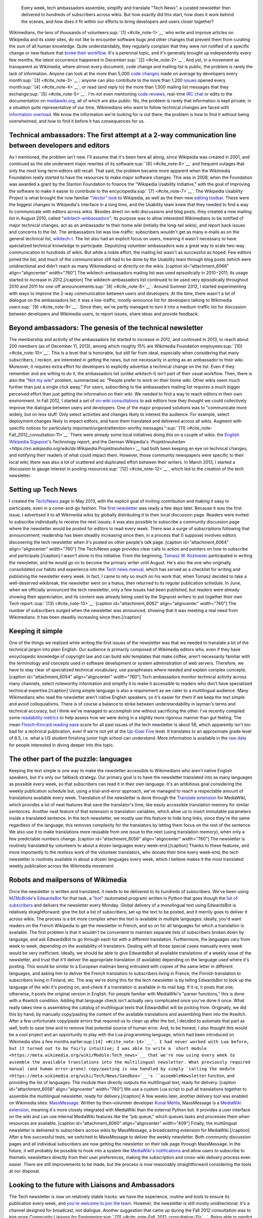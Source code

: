 .. title: Tech news
.. category: projects-en
.. subtitle: the Wikimedia technical newsletter
.. slug: wikimedia-tech-news
.. date: 2013-05-16T00:00:00
.. end: 2015-08-17T00:00:00
.. image: /images/Tech_news_process_-_Overview.png
.. roles: writer, project lead
.. tags: Wikimedia, Engineering, Wikipedia, writing, translation, technology, technical communication

.. highlights::

    Every week, tech ambassadors assemble, simplify and translate “Tech News”, a curated newsletter then delivered to hundreds of subscribers across wikis. But how exactly did this start, how does it work behind the scenes, and how does it fit within our efforts to bring developers and users closer together?


Wikimedians, the tens of thousands of
volunteers\ :sup:``[1] <#cite_note-1>`__` who write and improve articles
on Wikipedia and its sister sites, do not like to encounter software
bugs and other changes that prevent them from curating the sum of all
human knowledge. Quite understandably, they regularly complain that they
were not notified of a specific change or new feature that `broke their
workflow <http://www.xkcd.com/1172/>`__. It's a perennial topic, and
it's generally brought up independently every few months; the latest
occurrence happened in December\ :sup:``[2] <#cite_note-2>`__`. And yet,
in a movement as transparent as Wikimedia, where almost every document,
code change and mailing list is public, the problem is rarely the lack
of information. Anyone can look at the more than 5,000 `code
changes <https://gerrit.wikimedia.org>`__ made on average by developers
every month\ :sup:``[3] <#cite_note-3>`__`; anyone can also contribute
to the more than 1,200 `issues <https://bugzilla.wikimedia.org>`__
opened every month\ :sup:``[4] <#cite_note-4>`__`, or read (and reply
to) the more than 1,500 mailing list messages that they
exchange\ :sup:``[5] <#cite_note-5>`__`. I'm not even mentioning `code
reviews <https://www.mediawiki.org/wiki/Git/Tutorial#How_we_review_code>`__,
real-time `IRC
chat <https://meta.wikimedia.org/wiki/IRC/Channels#MediaWiki_and_technical>`__
or edits to the documentation on
`mediawiki.org <https://www.mediawiki.org/wiki/>`__, all of which are
also public. No, the problem is rarely that information is kept private;
in a situation quite representative of our time, Wikimedians who want to
follow technical changes are faced with `information
overload <https://en.wikipedia.org/wiki/Information_overload>`__. We
know the information we're looking for is out there; the problem is how
to find it without being overwhelmed, and how to find it before it has
consequences for us.

Technical ambassadors: The first attempt at a 2-way communication line between developers and editors
=====================================================================================================

As I mentioned, the problem isn't new. I'll assume that it's been here
all along, since Wikipedia was created in 2001, and continued as the
site underwent major rewrites of its
software\ :sup:``[6] <#cite_note-6>`__` and frequent outages that only
the most long-term editors still recall. That said, the problem became
more apparent when the Wikimedia Foundation really started to have the
resources to make major software changes. This was in 2008, when the
Foundation was awarded a grant by the Stanton Foundation to finance the
"Wikipedia Usability Initiative," with the goal of improving the
software to make it easier to contribute to the
encyclopedia\ :sup:``[7] <#cite_note-7>`__`. The Wikipedia Usability
Project is what brought the now familiar `"Vector"
look <https://blog.wikimedia.org/2010/05/13/a-new-look-for-wikipedia/>`__
to Wikipedia, as well as the then-new `editing
toolbar <https://blog.wikimedia.org/2010/03/25/wikimedia-gets-ready-for-some-big-changes/>`__.
These were the biggest changes to Wikipedia's interface in a long time,
and the Usability team knew that they needed to find a way to
communicate with editors across wikis. Besides direct on-wiki
discussions and blog posts, they created a new mailing list in August
2010, called
"`wikitech-ambassadors <https://lists.wikimedia.org/mailman/listinfo/wikitech-ambassadors>`__\ ";
its purpose was to allow interested Wikimedians to be notified of major
technical changes, act as an ambassador to their home wiki (initially
the long-tail wikis), and report back issues and concerns to the list.
The ambassadors list was low-traffic: subscribers wouldn't get as many
e-mails as on the general technical list,
`wikitech-l <https://lists.wikimedia.org/mailman/listinfo/wikitech-l>`__.
The list also had an explicit focus on users, meaning it wasn't
necessary to have specialized technical knowledge to participate.
Deputizing volunteer ambassadors was a great way to scale two-way
communication to hundreds of wikis. But while a noble effort, the
mailing list wasn't as successful as hoped. Few editors joined the list,
and much of the communication still had to be done by the Usability team
through blog posts (which were unidirectional and didn't reach as many
Wikimedians) or directly on the wikis. [caption id="attachment\_6066"
align="aligncenter" width="760"]\ |The wikitech-ambassadors mailing list
was used episodically in 2010−2011; its usage started to increase in
2012.| The wikitech-ambassadors mailing list was used episodically in
2010−2011; its usage started to increase in 2012.[/caption] The
wikitech-ambassadors list continued to be used very episodically
throughout 2010 and 2011 for one-off
announcements\ :sup:``[8] <#cite_note-8>`__`. Around Summer 2012, I
started experimenting with ways to improve the 2-way communication
between users and developers. At the time, there wasn't a lot of
dialogue on the ambassadors list; it was a low-traffic, mostly-announce
list for developers talking to Wikimedia
users\ :sup:``[9] <#cite_note-9>`__`. Since then, we've partly managed
to turn it into a medium-traffic list for discussion between developers
and Wikimedia users, to report issues, share ideas and provide feedback.

Beyond ambassadors: The genesis of the technical newsletter
===========================================================

The membership and activity of the ambassadors list started to increase
in 2012, and continued in 2013, to reach about 200 members (as of
December 11, 2013), among which roughly 15% are Wikimedia Foundation
employees\ :sup:``[10] <#cite_note-10>`__`. This is a level that is
honorable, but still far from ideal, especially when considering that
many subscribers, I reckon, are interested in getting the news, but not
necessarily in acting as an ambassador to their wiki. Moreover, it
requires extra effort for developers to explicitly advertise a technical
change on the list. Even if they remember and are willing to do it, the
ambassadors list (unlike wikitech-l) isn't part of their usual workflow.
Then, there is also the "`Not my
wiki <https://meta.wikimedia.org/wiki/Not_my_wiki>`__\ " problem,
summarized as: "People prefer to work on their home wiki. Other wikis
seem much further than just a single click away." For users, subscribing
to the ambassadors mailing list requires a much bigger perceived effort
than just getting the information on their wiki. We needed to find a way
to reach editors in their own environment. In Fall 2012, I started a set
of `on-wiki
consultations <https://www.mediawiki.org/wiki/Technical_communications/Fall_2012_consultation>`__
to ask editors how they thought we could collectively improve the
dialogue between users and developers. One of the major proposed
solutions was to "communicate more widely, but on less stuff. Only
select activities and changes likely to interest the audience. For
example, select deployment changes likely to impact editors, and have
them translated and delivered across all wikis. Augment with specific
notices for particularly important/urgent/attention-worthy
messages."\ :sup:``[11] <#cite_note-Fall_2012_consultation-11>`__` There
were already some local initiatives doing this on a couple of wikis: the
`English Wikipedia
Signpost <https://en.wikipedia.org/wiki/en:Wikipedia:Wikipedia_Signpost>`__'s
Technology report, and the German Wikipedia's
*`Projektneuheiten <https://en.wikipedia.org/wiki/de:Wikipedia:Projektneuheiten>`__*
had both been keeping an eye on technical changes, and notifying their
readers of what could impact them. However, those community newspapers
were specific to their local wiki; there was also a lot of scattered and
duplicated effort between their writers. In March 2013, I started a
discussion to gauge interest in pooling
resources\ :sup:``[12] <#cite_note-12>`__`, which led to the creation of
the tech newsletter.

Setting up Tech News
====================

I created the `Tech/News <https://meta.wikimedia.org/wiki/Tech/News>`__
page in May 2013, with the explicit goal of inviting contribution and
making it easy to participate, even in a come-and-go fashion. The `first
newsletter <https://meta.wikimedia.org/wiki/Tech/News/2013/21>`__ was
ready a few days later. Because it was the first issue, I advertised it
to all Wikimedia wikis by globally distributing it to their local
discussion page. Readers were invited to subscribe individually to
receive the next issues; it was also possible to subscribe a community
discussion page where the newsletter would be posted for editors to read
every week. There was a surge of subscriptions following that
announcement; readership has been steadily increasing since then, in a
process that (I suppose) involves editors discovering the tech
newsletter when it's posted on other people's talk page. [caption
id="attachment\_6064" align="aligncenter" width="760"]\ |The Tech/News
page provides clear calls to action and pointers on how to subscribe and
participate.| The Tech/News page provides clear calls to action and
pointers on how to subscribe and participate.[/caption] I wasn't alone
in this initiative. From the beginning, `Tomasz W.
Kozlowski <https://meta.wikimedia.org/wiki/User:Odder>`__ participated
in writing the newsletter, and he would go on to become the primary
writer until August. He's also the one who originally consolidated our
habits and experience into the `Tech news
manual <https://meta.wikimedia.org/wiki/Tech/News/Manual>`__, which has
served as a checklist for writing and publishing the newsletter every
week. In fact, I came to rely so much on his work that, when Tomasz
decided to take a well-deserved wikibreak, the newsletter went on a
hiatus, then returned to its regular publication schedule. In June, when
we officially announced the tech newsletter, only a few issues had been
published, but readers were already showing their appreciation, and its
content was already being used by the Signpost writers to put together
their own Tech report.\ :sup:``[13] <#cite_note-13>`__` [caption
id="attachment\_6062" align="aligncenter" width="760"]\ |The number of
subscribers surged when the newsletter was announced, showing that it
was meeting a real need from Wikimedians. It has been steadily
increasing since then.| The number of subscribers surged when the
newsletter was announced, showing that it was meeting a real need from
Wikimedians. It has been steadily increasing since then.[/caption]

Keeping it simple
=================

One of the things we realized while writing the first issues of the
newsletter was that we needed to translate a lot of the technical jargon
into plain English. Our audience is primarily composed of Wikimedia
editors who, even if they have encyclopedic knowledge of copyright law
and can build wiki templates that make coffee, aren't necessarily
familiar with the terminology and concepts used in software development
or system administration of web servers. Therefore, we have to stay
clear of specialized technical vocabulary, use paraphrases where needed
and explain complex concepts. [caption id="attachment\_6054"
align="aligncenter" width="760"]\ |Tech ambassadors monitor technical
activity across many channels, select noteworthy information and
simplify it to make it accessible to readers who don’t have specialized
technical expertise.| Tech ambassadors monitor technical activity across
many channels, select noteworthy information and simplify it to make it
accessible to readers who don’t have specialized technical
expertise.[/caption] Using simple language is also a requirement as we
cater to a multilingual audience. Many Wikimedians who read the
newsletter aren't native English speakers, so it's easier for them if we
keep the text simple and avoid colloquialisms. There is of course a
balance to strike between understandability in layman's terms and
technical accuracy, but I think we've managed to accomplish one without
sacrificing the other. I've recently compiled some `readability
metrics <https://meta.wikimedia.org/wiki/Tech/News/Readability>`__ to
help assess how we were doing in a slightly more rigorous manner than
gut feeling. The mean `Flesch-Kincaid reading
ease <https://en.wikipedia.org/wiki/Flesch%E2%80%93Kincaid_readability_tests>`__
score for all past issues of the tech newsletter is about 56, which
apparently isn't too bad for a technical publication, even if we're not
yet at the `Up-Goer
Five <http://blogs.scientificamerican.com/guest-blog/2013/01/27/science-in-ten-hundred-words-the-up-goer-five-challenge/>`__
level. It translates to an approximate grade level of 8.5, i.e. what a
US student finishing junior high school can understand. More information
is available in the `raw
data <https://meta.wikimedia.org/wiki/Tech/News/Readability>`__ for
people interested in diving deeper into this topic.

The other part of the puzzle: languages
=======================================

Keeping the text simple is one way to make the newsletter accessible to
Wikimedians who aren't native English speakers, but it's only our
fallback strategy. Our primary goal is to have the newsletter translated
into as many languages as possible every week, so that subscribers can
read it in their own language. It's an ambitious goal considering the
weekly publication schedule but, using a trial-and-error approach, we've
managed to reach a respectable amount of translations available every
week. Translation of the newsletter is done through the `Translate
extension <https://www.mediawiki.org/wiki/Extension:Translate>`__ for
MediaWiki, which provides a lot of neat features that save the
translator's time, like easily accessible translation memory for similar
sentences. Another neat feature of that extension is translation
variables, which allow us to insert immutable parameters inside a
translated sentence. In the tech newsletter, we mostly use this feature
to hide long links, since they're the same regardless of the language;
this removes complexity for the translators by letting them focus on the
rest of the sentence. We also use it to make translations more reusable
from one issue to the next (using translation memory), when only a few
predictable numbers change. [caption id="attachment\_6056"
align="aligncenter" width="760"]\ |The newsletter is routinely
translated by volunteers to about a dozen languages every week-end.| The
newsletter is routinely translated by volunteers to about a dozen
languages every week-end.[/caption] Thanks to these features, and more
importantly to the restless work of the volunteer translators, who
donate their time every week-end, the tech newsletter is routinely
available in about a dozen languages every week, which I believe makes
it the most translated weekly publication across the Wikimedia movement.

Robots and mailpersons of Wikimedia
===================================

Once the newsletter is written and translated, it needs to be delivered
to its hundreds of subscribers. We've been using
`MZMcBride <https://meta.wikimedia.org/wiki/User:MZMcBride>`__'s
`EdwardsBot <https://meta.wikimedia.org/wiki/User:EdwardsBot>`__ for
that task, a "`bot <https://en.wikipedia.org/wiki/Wikipedia:Bots>`__\ "
(automated program) written in Python that goes though the `list of
subscribers <https://meta.wikimedia.org/wiki/Global_message_delivery/Targets/Tech_ambassadors>`__
and delivers the newsletter every Monday. Global delivery of a
monolingual text using EdwardsBot is relatively straightforward: give
the bot a list of subscribers, set up the text to be posted, and it
merrily goes to deliver it across wikis. The process is a bit more
complex when the text is available in multiple languages: ideally, you'd
want readers on the French Wikipedia to get the newsletter in French,
and so on for all languages for which a translation is available. The
first problem is that it wouldn't be convenient to maintain separate
lists of subscribers broken down by language, and ask EdwardsBot to go
through each list with a different translation. Furthermore, the
languages vary from week to week, depending on the availability of
translators. Dealing with all those special cases manually every week
would be very inefficient. Ideally, we should be able to give EdwardsBot
all available translations of a weekly issue of the newsletter, and
trust that it'll deliver the appropriate translation (if available)
depending on the language used where it's posting. This would be similar
to a European mailman being entrusted with copies of the same letter in
different languages, and asking him to deliver the French translation to
subscribers living in France, the Finnish translation to subscribers
living in Finland, etc. The way we're doing this for the tech newsletter
is by telling EdwardsBot to look up the language of the wiki it's
posting on, and check if a translation is available in its mail bag. If
it is, it posts that one; otherwise, it posts the original version in
English. For people familiar with MediaWiki's "parser functions," this
is done with a #switch condition. Adding that language check isn't
actually very complicated once you've done it once. What really takes
time is assembling the catalog of multilingual texts that EdwardsBot
will be picking from. Originally, we did this by hand, by manually
copy/pasting the content of the available translations and assembling
them into the #switch. After a few unfortunate copy/paste errors that
required us to clean up after the bot, I decided to automate that part
as well, both to save time and to remove that potential source of human
error. And, to be honest, I also thought this would be a cool project
and an opportunity to play with the Lua programming language, which had
been introduced on Wikimedia sites a few months
earlier\ :sup:``[14] <#cite_note-14>`__`. I had never worked with Lua
before, but it turned out to be fairly intuitive; I was able to write a
`short module <https://meta.wikimedia.org/wiki/Module:Tech_news>`__ that
we're now using every week to assemble the available translations into
the multilingual newsletter. What previously required manual (and human
error-prone) copy/pasting is now handled by simply `calling the
module <https://meta.wikimedia.org/wiki/Tech/News/Sandbox>`__'s
``assembleNewsletter`` function, and providing the list of languages.
The module then directly outputs the multilingual text, ready for
delivery. [caption id="attachment\_6058" align="aligncenter"
width="760"]\ |We use a custom Lua script to pull all translations
together to assemble the multilingual newsletter, ready for delivery.|
We use a custom Lua script to pull all translations together to assemble
the multilingual newsletter, ready for delivery.[/caption] A few weeks
later, another delivery tool was enabled on Wikimedia sites:
`MassMessage <https://meta.wikimedia.org/wiki/MassMessage>`__. Written
by then-volunteer developer `Kunal
Mehta <https://meta.wikimedia.org/wiki/User:Legoktm>`__, MassMessage is
a `MediaWiki
extension <https://www.mediawiki.org/wiki/Extension:MassMessage>`__,
meaning it's more closely integrated with MediaWiki than the external
Python bot. It provides a user interface on the wiki and can use
internal MediaWiki features like the "job queue," which queues tasks and
processes them when resources are available. [caption
id="attachment\_6060" align="aligncenter" width="409"]\ |Finally, the
multilingual newsletter is delivered to subscribers across wikis by
MassMessage, a broadcasting extension for MediaWiki.| Finally, the
multilingual newsletter is delivered to subscribers across wikis by
MassMessage, a broadcasting extension for MediaWiki.[/caption] After a
few successful tests, we switched to MassMessage to deliver the weekly
newsletter. Both community discussion pages and all individual
subscribers are now getting the newsletter on their talk page through
MassMessage. In the future, it will probably be possible to hook into a
system like `MediaWiki's
notifications <https://www.mediawiki.org/wiki/Extension:Notifications>`__
and allow users to subscribe to thematic newsletters directly from their
user preferences, making the subscription and cross-wiki delivery
process even easier. There are still improvements to be made, but the
process is now reasonably straightforward considering the tools at our
disposal.

Looking to the future with Liaisons and Ambassadors
===================================================

The Tech newsletter is now on relatively stable tracks: we have the
experience, routine and tools to ensure its publication every week, and
`you're welcome to join the
team <https://meta.wikimedia.org/wiki/Tech/News#contribute>`__. However,
the newsletter is still mostly unidirectional; it's a channel designed
for broadcast, not dialogue. Another suggestion that came up during the
Fall 2012 consultation was to hire more Community Liaisons for
Engineering\ :sup:``[11] <#cite_note-Fall_2012_consultation-11>`__`.
Being able to predict what feature or technical change will or will not
cause issues is dependent on having the institutional knowledge to do
so, regardless of whether those issues are related to policy, product or
simple resistance to change. At the time, `Oliver
Keyes <https://meta.wikimedia.org/wiki/User:Okeyes_(WMF)>`__ was the
only Community Liaison on the Product team's staff, and a popular
request during the consultation was to "clone Oliver;" since then,
several other Product Liaisons have been hired, initially to help with
the activation of VisualEditor across Wikimedia wikis. I had the
opportunity to work closely with them during that period, and their work
has been splendid, earning them the rare common appreciation and respect
of both users and engineering staff. I believe Tech ambassadors and
Community Liaisons have similar roles and will work more closely
together in the future. They have the same goal of acting as
facilitators between users and developers, and in the end it doesn't
really matter who's a volunteer and who's an employee. The Tech
newsletter is useful to support the work of ambassadors and liaisons,
who in return make the interaction more bidirectional. We've used the
tech newsletter successfully in the Wikimedia movement to inform users
without overwhelming them, and ambassadors and liaisons have
complemented it by providing more details as needed, and relaying the
user's questions, comments and concerns to the engineers. Even if this
process is still young and imperfect, I believe it is a worthy goal to
work towards a virtuous cycle that will benefit users and developers
alike, and by extension the whole Wikimedia community.

References
----------

#.

   .. raw:: html

      <div id="cite_note-1">

   .. raw:: html

      </div>

   `↑ <#cite_ref-1>`__ *`Active Wikimedia
   Editors <http://reportcard.wmflabs.org/graphs/active_editors>`__ for
   All Wikimedia Projects (5+ edits per month).* Wikimedia Report Card.
   Retrieved November 11, 2013.
#.

   .. raw:: html

      <div id="cite_note-2">

   .. raw:: html

      </div>

   `↑ <#cite_ref-2>`__ Alex Brollo. *`Please use sitenotice when a new
   version of software is
   deployed <http://thread.gmane.org/gmane.science.linguistics.wikipedia.technical/74186/>`__.*
   wikitech-l. December 5, 2013.
#.

   .. raw:: html

      <div id="cite_note-3">

   .. raw:: html

      </div>

   `↑ <#cite_ref-3>`__ *`Source
   code <http://korma.wmflabs.org/browser/scm.html>`__.* Wikimedia
   Community Metrics. Retrieved November 11, 2013.
#.

   .. raw:: html

      <div id="cite_note-4">

   .. raw:: html

      </div>

   `↑ <#cite_ref-4>`__
   *`Issues <http://korma.wmflabs.org/browser/its.html>`__.* Wikimedia
   Community Metrics. Retrieved November 11, 2013.
#.

   .. raw:: html

      <div id="cite_note-5">

   .. raw:: html

      </div>

   `↑ <#cite_ref-5>`__ *`Mailing
   lists <http://korma.wmflabs.org/browser/mls.html>`__.* Wikimedia
   Community Metrics. Retrieved November 11, 2013.
#.

   .. raw:: html

      <div id="cite_note-6">

   .. raw:: html

      </div>

   `↑ <#cite_ref-6>`__ Guillaume Paumier, Sumana Harihareswara and
   MediaWiki developers. *`The Architecture of Open Source Applications:
   MediaWiki <http://aosabook.org/en/mediawiki.html>`__*. `ISBN
   978-1105571817 <https://meta.wikimedia.org/wiki/Special:BookSources/9781105571817>`__
#.

   .. raw:: html

      <div id="cite_note-7">

   .. raw:: html

      </div>

   `↑ <#cite_ref-7>`__ *`Wikipedia to become more user-friendly for new
   volunteer
   writers <https://wikimediafoundation.org/wiki/Press_releases/Wikipedia_to_become_more_user-friendly_for_new_volunteer_writers>`__*.
   Wikimedia Foundation. December 3, 2008.
#.

   .. raw:: html

      <div id="cite_note-8">

   .. raw:: html

      </div>

   `↑ <#cite_ref-8>`__ *`The Wikitech-ambassadors
   archives <http://lists.wikimedia.org/pipermail/wikitech-ambassadors/>`__.*
   Retrieved December 11, 2013.
#.

   .. raw:: html

      <div id="cite_note-9">

   .. raw:: html

      </div>

   `↑ <#cite_ref-9>`__ Guillaume Paumier. *`New, lower traffic,
   announcements only email list for Wikimedia
   developers <http://lists.wikimedia.org/pipermail/wikitech-l/2012-July/061621.html>`__.*
   wikitech-l. July 10, 2012.
#.

   .. raw:: html

      <div id="cite_note-10">

   .. raw:: html

      </div>

   `↑ <#cite_ref-10>`__ *`Wikitech-ambassadors
   subscribers <https://lists.wikimedia.org/mailman/roster/wikitech-ambassadors>`__*
   (Requires login). Retrieved December 11, 2013.
#.

   .. raw:: html

      <div id="cite_note-Fall_2012_consultation-11">

   .. raw:: html

      </div>

   ↑ `:sup:`***a***` <#cite_ref-Fall_2012_consultation_11-0>`__
   `:sup:`***b***` <#cite_ref-Fall_2012_consultation_11-1>`__
   *`Technical communications/Fall 2012 consultation:
   Summary <https://www.mediawiki.org/w/index.php?title=Technical_communications/Fall_2012_consultation&oldid=845003>`__.*
   mediawiki.org. Retrieved December 18, 2013.
#.

   .. raw:: html

      <div id="cite_note-12">

   .. raw:: html

      </div>

   `↑ <#cite_ref-12>`__ *`Talk:Tech/Ambassadors: Noteworthy
   changes <https://meta.wikimedia.org/w/index.php?title=Talk:Tech/Ambassadors&oldid=5546521#Noteworthy_changes>`__.*
   Meta-Wiki. Retrieved December 19, 2013.
#.

   .. raw:: html

      <div id="cite_note-13">

   .. raw:: html

      </div>

   `↑ <#cite_ref-13>`__ Tomasz W. Kozlowski and Guillaume Paumier.
   *`Subscribe to Tech News to stay informed of upcoming technical
   changes <https://blog.wikimedia.org/2013/06/12/subscribe-to-tech-news-to-stay-informed-of-upcoming-technical-changes/>`__.*
   Wikimedia Blog. June 12, 2013.
#.

   .. raw:: html

      <div id="cite_note-14">

   .. raw:: html

      </div>

   `↑ <#cite_ref-14>`__ Sumana Harihareswara. *`New Lua templates bring
   faster, more flexible pages to your
   wiki <https://blog.wikimedia.org/2013/03/11/lua-templates-faster-more-flexible-pages/>`__.*
   Wikimedia blog. March 11, 2013.

.. |The wikitech-ambassadors mailing list was used episodically in 2010−2011; its usage started to increase in 2012.| image:: https://guillaumepaumier.com/wp-content/uploads/2014/01/Wikitech-ambassadors_stats.svg_-760x524.png
   :target: https://commons.wikimedia.org/wiki/File:Wikitech-ambassadors_stats.svg
.. |The Tech/News page provides clear calls to action and pointers on how to subscribe and participate.| image:: https://guillaumepaumier.com/wp-content/uploads/2014/01/Technews_screen-760x513.png
   :target: https://meta.wikimedia.org/wiki/Special:MyLanguage/Tech/News
.. |The number of subscribers surged when the newsletter was announced, showing that it was meeting a real need from Wikimedians. It has been steadily increasing since then.| image:: https://guillaumepaumier.com/wp-content/uploads/2014/01/Tech_news_subscribers_2013-W21_to_2013-W51.svg_-760x349.png
   :target: https://commons.wikimedia.org/wiki/File:Tech_news_subscribers_2013-W21_to_2013-W51.svg
.. |Tech ambassadors monitor technical activity across many channels, select noteworthy information and simplify it to make it accessible to readers who don’t have specialized technical expertise.| image:: https://guillaumepaumier.com/wp-content/uploads/2014/01/Tech_news_process_1_-_Monitoring_and_writing.svg_-760x427.png
   :target: https://commons.wikimedia.org/wiki/File:Tech_news_process_1_-_Monitoring_and_writing.svg
.. |The newsletter is routinely translated by volunteers to about a dozen languages every week-end.| image:: https://guillaumepaumier.com/wp-content/uploads/2014/01/Tech_news_process_2_-_Translation.svg_-760x534.png
   :target: https://commons.wikimedia.org/wiki/File:Tech_news_process_2_-_Translation.svg
.. |We use a custom Lua script to pull all translations together to assemble the multilingual newsletter, ready for delivery.| image:: https://guillaumepaumier.com/wp-content/uploads/2014/01/Tech_news_process_3_-_Assembly.svg_-760x529.png
   :target: https://commons.wikimedia.org/wiki/File:Tech_news_process_3_-_Assembly.svg
.. |Finally, the multilingual newsletter is delivered to subscribers across wikis by MassMessage, a broadcasting extension for MediaWiki.| image:: https://guillaumepaumier.com/wp-content/uploads/2014/01/Tech_news_process_4_-_Language_selection_and_delivery.svg_-584x760.png
   :target: https://commons.wikimedia.org/wiki/File:Tech_news_process_4_-_Language_selection_and_delivery.svg
